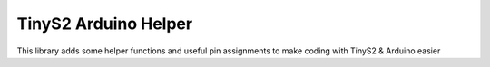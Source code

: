 TinyS2 Arduino Helper
=======================

This library adds some helper functions and useful pin assignments to make coding with TinyS2 & Arduino easier
